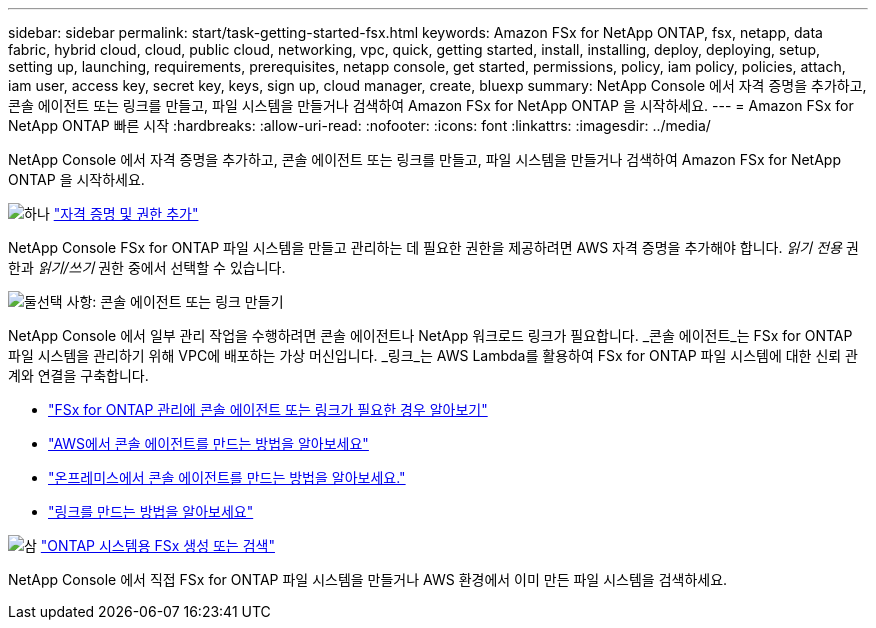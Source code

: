 ---
sidebar: sidebar 
permalink: start/task-getting-started-fsx.html 
keywords: Amazon FSx for NetApp ONTAP, fsx, netapp, data fabric, hybrid cloud, cloud, public cloud, networking, vpc, quick, getting started, install, installing, deploy, deploying, setup, setting up, launching, requirements, prerequisites, netapp console, get started, permissions, policy, iam policy, policies, attach, iam user, access key, secret key, keys, sign up, cloud manager, create, bluexp 
summary: NetApp Console 에서 자격 증명을 추가하고, 콘솔 에이전트 또는 링크를 만들고, 파일 시스템을 만들거나 검색하여 Amazon FSx for NetApp ONTAP 을 시작하세요. 
---
= Amazon FSx for NetApp ONTAP 빠른 시작
:hardbreaks:
:allow-uri-read: 
:nofooter: 
:icons: font
:linkattrs: 
:imagesdir: ../media/


[role="lead"]
NetApp Console 에서 자격 증명을 추가하고, 콘솔 에이전트 또는 링크를 만들고, 파일 시스템을 만들거나 검색하여 Amazon FSx for NetApp ONTAP 을 시작하세요.

.image:https://raw.githubusercontent.com/NetAppDocs/common/main/media/number-1.png["하나"] link:../requirements/task-setting-up-permissions-fsx.html["자격 증명 및 권한 추가"]
[role="quick-margin-para"]
NetApp Console FSx for ONTAP 파일 시스템을 만들고 관리하는 데 필요한 권한을 제공하려면 AWS 자격 증명을 추가해야 합니다.  _읽기 전용_ 권한과 _읽기/쓰기_ 권한 중에서 선택할 수 있습니다.

.image:https://raw.githubusercontent.com/NetAppDocs/common/main/media/number-2.png["둘"]선택 사항: 콘솔 에이전트 또는 링크 만들기
[role="quick-margin-para"]
NetApp Console 에서 일부 관리 작업을 수행하려면 콘솔 에이전트나 NetApp 워크로드 링크가 필요합니다.  _콘솔 에이전트_는 FSx for ONTAP 파일 시스템을 관리하기 위해 VPC에 배포하는 가상 머신입니다.  _링크_는 AWS Lambda를 활용하여 FSx for ONTAP 파일 시스템에 대한 신뢰 관계와 연결을 구축합니다.

[role="quick-margin-list"]
* link:../start/concept-fsx-aws.html#console-agents-and-links-unlock-all-fsx-for-ontap-features["FSx for ONTAP 관리에 콘솔 에이전트 또는 링크가 필요한 경우 알아보기"]
* https://docs.netapp.com/us-en/console-setup-admin/concept-install-options-aws.html["AWS에서 콘솔 에이전트를 만드는 방법을 알아보세요"^]
* https://docs.netapp.com/us-en/console-setup-admin/task-install-connector-on-prem.html["온프레미스에서 콘솔 에이전트를 만드는 방법을 알아보세요."^]
* https://docs.netapp.com/us-en/workload-fsx-ontap/create-link.html["링크를 만드는 방법을 알아보세요"^]


.image:https://raw.githubusercontent.com/NetAppDocs/common/main/media/number-3.png["삼"] link:../use/task-create-fsx-system.html["ONTAP 시스템용 FSx 생성 또는 검색"]
[role="quick-margin-para"]
NetApp Console 에서 직접 FSx for ONTAP 파일 시스템을 만들거나 AWS 환경에서 이미 만든 파일 시스템을 검색하세요.
